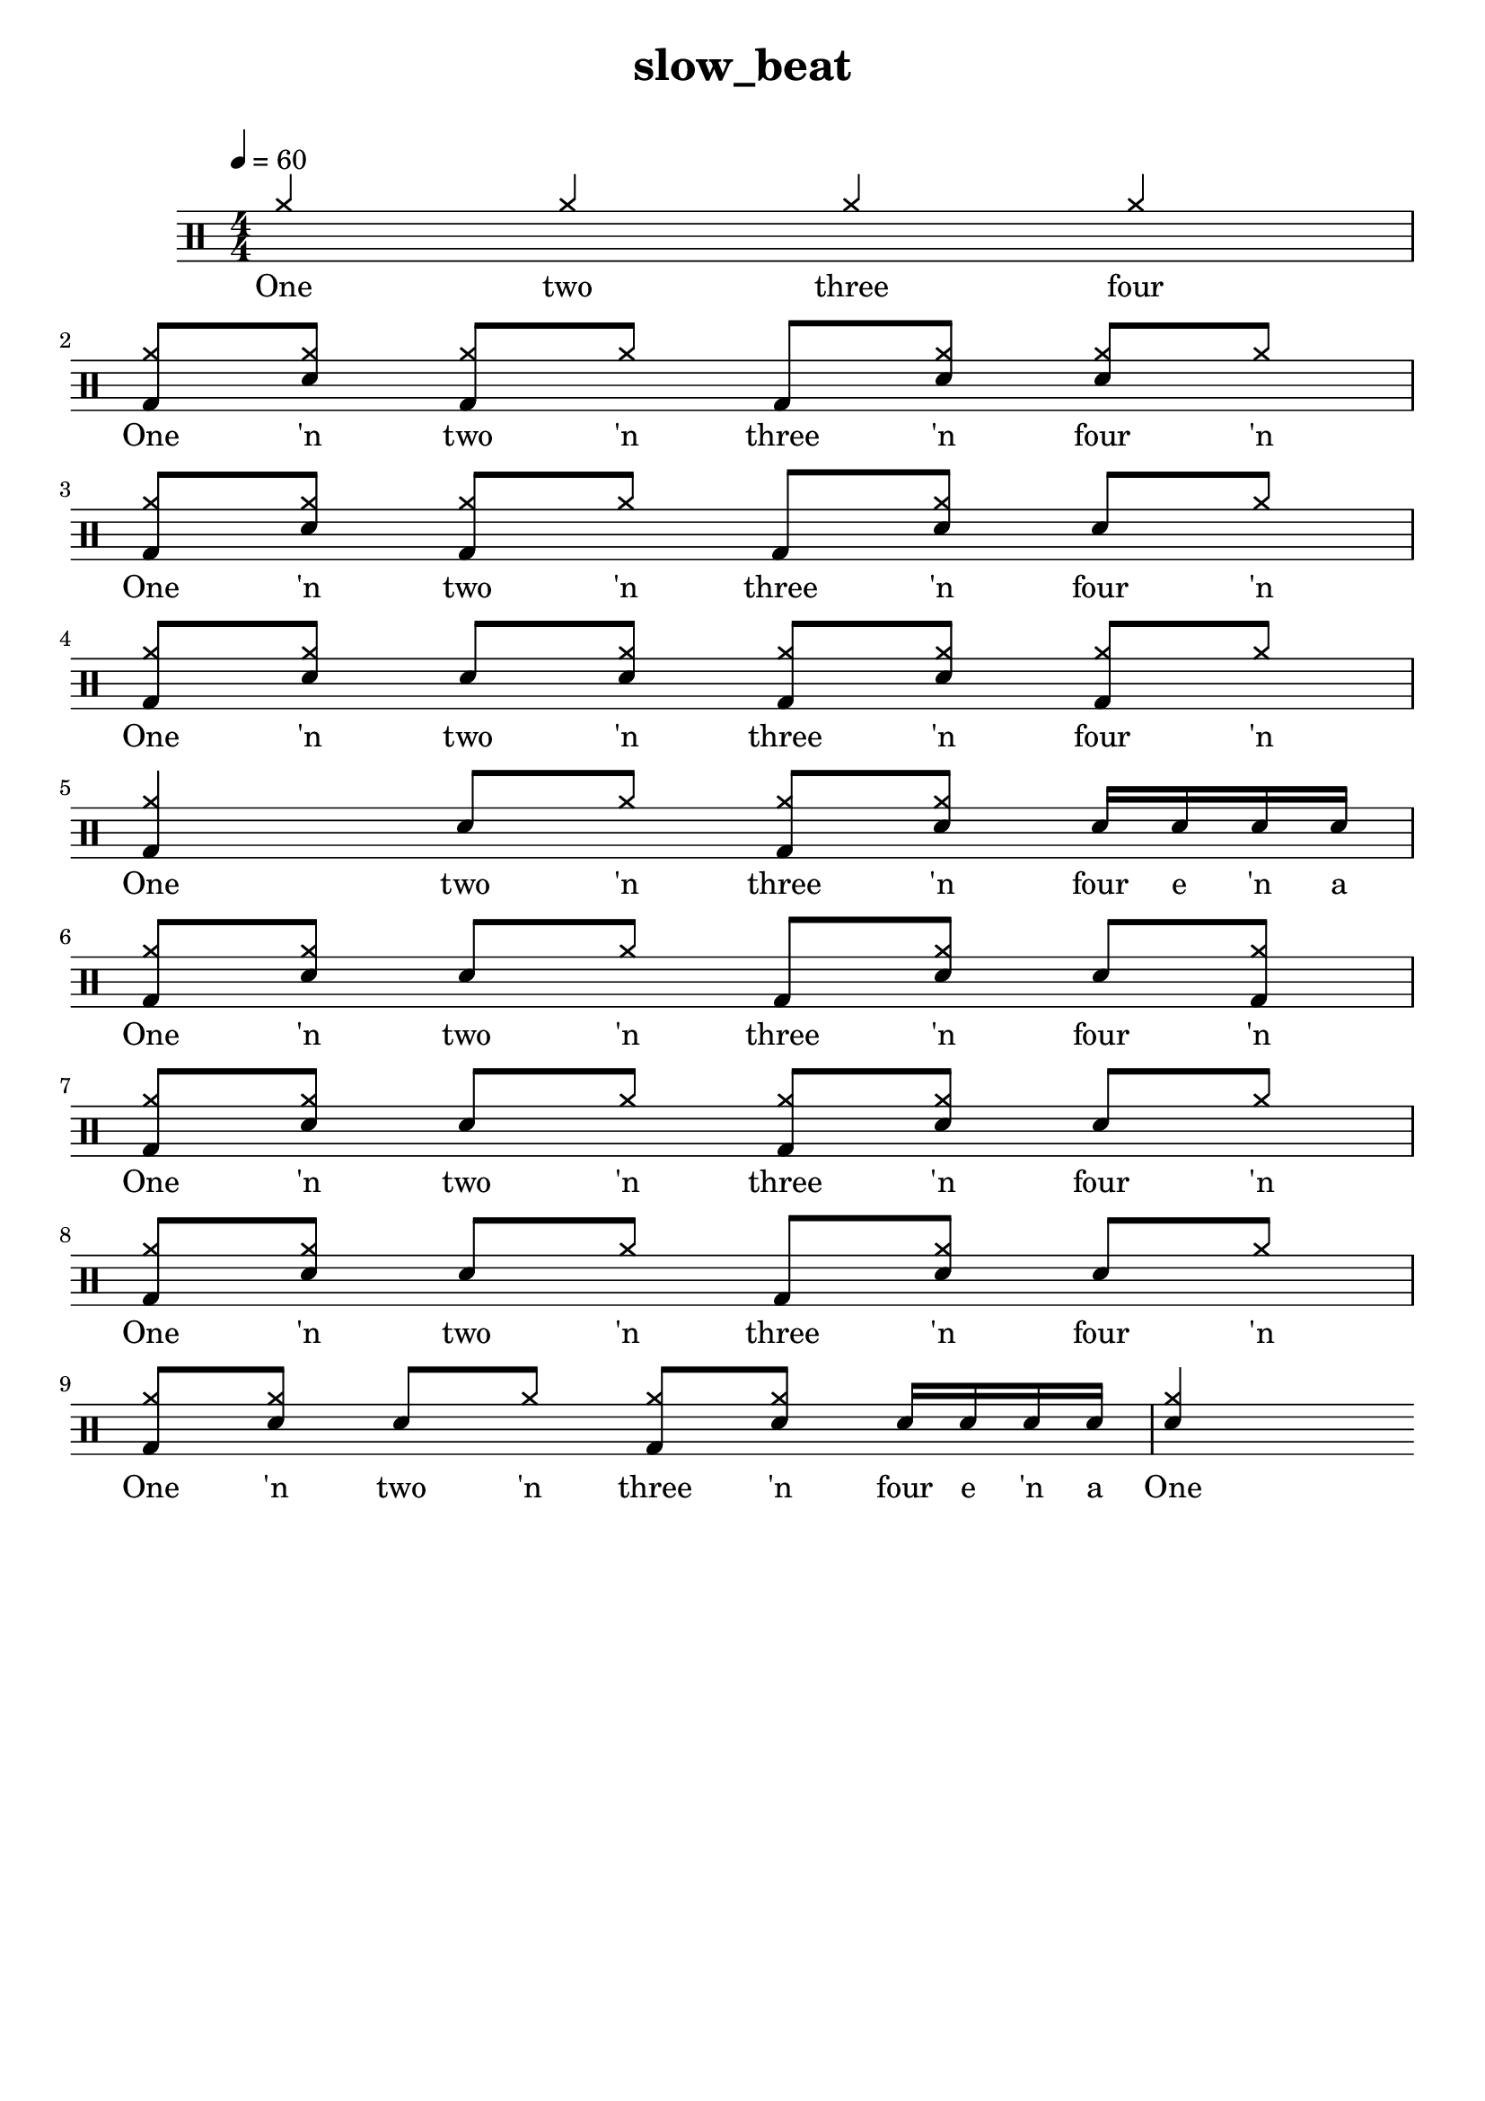 \version "2.18.2"
\header {
	title = "slow_beat"
	composer = "  "
	tagline = ##f
}

#(define harald '(
	(bassdrum        default   #f           -3)
	(snare           default   #f            1)
	(sidestick       cross     #f            1)
	(himidtom        default   #f            3)
	(lowtom          default   #f           -1)
	(hihat           cross     #f            5)
	(openhihat       cross     "open"        5)
	(pedalhihat      cross     #f           -5)
	(crashcymbal     cross     #f            6)
	(ridecymbal      cross     #f            4)
	(ridebell        diamond   #f            4)))
	% The number is 'semitones away from the middle staff (0)'

drum = \drummode {
	\set DrumStaff.drumStyleTable = #(alist->hash-table harald)
	\stemUp
	\override Beam #'damping = #+inf.0 % set beams horizontal
	\set Score.proportionalNotationDuration  = #(ly:make-moment 1/32)
	% Change to numeric style
	\numericTimeSignature
	\time 4/4
	\tempo 4 = 60
	% Disable beamExceptions because they are definitely
	% defined for 4/4 time
	\set Timing.beamExceptions = #'()
	\set Timing.baseMoment = #(ly:make-moment 1/4)
	\set Timing.beatStructure = #'(1 1 1 1)
	   <hh >4 <hh >4  <hh >4  <hh >4  | 
 <bd hh >8  <sn hh >8 <bd hh >8  <hh >8  <bd >8  <sn hh >8  <sn hh >8  <hh >8  | 
 <bd hh >8  <sn hh >8 <bd hh >8  <hh >8  <bd >8  <sn hh >8  <sn >8  <hh >8  | 
 <bd hh >8  <sn hh >8 <sn >8  <sn hh >8  <bd hh >8  <sn hh >8  <bd hh >8  <hh >8  | 
 <bd hh >4 <sn >8  <hh >8  <bd hh >8  <sn hh >8  <sn >16  <sn >16  <sn >16  <sn >16  | 
 <bd hh >8  <sn hh >8 <sn >8  <hh >8  <bd >8  <sn hh >8  <sn >8  <bd hh >8  | 
 <bd hh >8  <sn hh >8 <sn >8  <hh >8  <bd hh >8  <sn hh >8  <sn >8  <hh >8  | 
 <bd hh >8  <sn hh >8 <sn >8  <hh >8  <bd >8  <sn hh >8  <sn >8  <hh >8  | 
 <bd hh >8  <sn hh >8 <sn >8  <hh >8  <bd hh >8  <sn hh >8  <sn >16  <sn >16  <sn >16  <sn >16  | 
 <sn hh >4 
}

lyric = \lyricmode {
	One two three four One 'n two 'n three 'n four 'n One 'n two 'n three 'n four 'n One 'n two 'n three 'n four 'n One two 'n three 'n four e 'n a One 'n two 'n three 'n four 'n One 'n two 'n three 'n four 'n One 'n two 'n three 'n four 'n One 'n two 'n three 'n four e 'n a One 
}

\score {
<<
\new DrumStaff{
\new DrumVoice = "mydrums" { \drum }
}
\new Lyrics \lyricsto "mydrums" { \lyric }
>>
}


% bassdrum bd
% snare sn
% sidestick ss
% himidtom tommh
% lowtom toml
% closedhihat hhc
% openhihat hho
% pedalhihat hhp
% crashcymbal cymc
% ridecymbal cymr
% ridebell rb

% Harald Huyssen notation
% Crash: first ledger line above 
% Ride: above the top line
% Hihat: through the top staff
% Rack tom: top space
% Floor tom: second space from below
